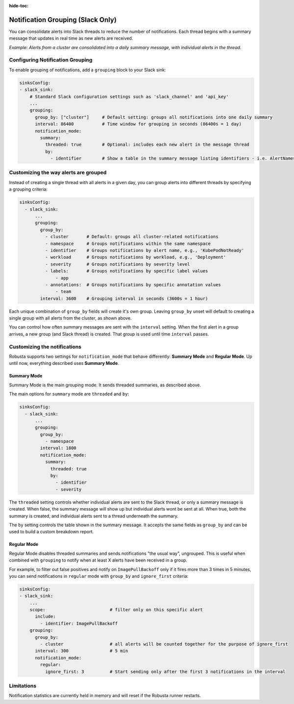 :hide-toc:

Notification Grouping (Slack Only)
=========================================================

You can consolidate alerts into Slack threads to reduce the number of notifications.
Each thread begins with a summary message that updates in real time as new alerts are received.

.. image:: /images/notification-grouping.png
   :width: 600px
   :align: center

*Example: Alerts from a cluster are consolidated into a daily summary message, with individual alerts in the thread.*

Configuring Notification Grouping
----------------------------------

To enable grouping of notifications, add a ``grouping`` block to your Slack sink:

.. code-block:: yaml

    sinksConfig:
    - slack_sink:
        # Standard Slack configuration settings such as 'slack_channel' and 'api_key'
        ...
        grouping:
          group_by: ["cluster"]     # Default setting: groups all notifications into one daily summary
          interval: 86400           # Time window for grouping in seconds (86400s = 1 day)
          notification_mode:
            summary:
              threaded: true        # Optional: includes each new alert in the message thread
              by:
                - identifier        # Show a table in the summary message listing identifiers - i.e. AlertNames

Customizing the way alerts are grouped
-------------------------------------------

Instead of creating a single thread with all alerts in a given day, you can group alerts into different threads by specifying a grouping criteria:

.. code-block:: yaml

    sinksConfig:
      - slack_sink:
          ...
          grouping:
            group_by:
              - cluster       # Default: groups all cluster-related notifications
              - namespace     # Groups notifications within the same namespace
              - identifier    # Groups notifications by alert name, e.g., 'KubePodNotReady'
              - workload      # Groups notifications by workload, e.g., 'Deployment'
              - severity      # Groups notifications by severity level
              - labels:       # Groups notifications by specific label values
                  - app
              - annotations:  # Groups notifications by specific annotation values
                  - team
            interval: 3600    # Grouping interval in seconds (3600s = 1 hour)

Each unique combination of ``group_by`` fields will create it's own group.
Leaving ``group_by`` unset will default to creating a single group with all alerts from the cluster, as shown above.

You can control how often summary messages are sent with the ``interval`` setting. When the first alert in a group arrives, a new group (and Slack thread) is created. That group is used until time ``interval`` passes.

Customizing the notifications
-------------------------------

Robusta supports two settings for ``notification_mode`` that behave differently: **Summary Mode** and **Regular Mode**. Up until now, everything described uses **Summary Mode**.

Summary Mode
**************
Summary Mode is the main grouping mode. It sends threaded summaries, as described above.

The main options for ``summary`` mode are ``threaded`` and ``by``:

.. code-block:: yaml

    sinksConfig:
      - slack_sink:
          ...
          grouping:
            group_by:
              - namespace
            interval: 1800
            notification_mode:
              summary:
                threaded: true
                by:
                  - identifier
                  - severity

The ``threaded`` setting controls whether individual alerts are sent to the Slack thread, or only a summary message is created. When false, the summary message will show up but individual alerts wont be sent at all. When true, both the summary is created, and individual alerts sent to a thread underneath the summary.

The ``by`` setting controls the table shown in the summary message. It accepts the same fields as ``group_by`` and can be used to build a custom breakdown report.

Regular Mode
**************
Regular Mode disables threaded summaries and sends notifications "the usual way", ungrouped. This is useful when combined with  ``grouping`` to notify when at least X alerts have been received in a group.

For example, to filter out false positives and notify on ``ImagePullBackoff`` only if it fires more than 3 times in 5 minutes, you can send notifications in ``regular`` mode  with ``group_by`` and ``ignore_first`` criteria:

.. code-block::

    sinksConfig:
    - slack_sink:
        ...
        scope:                         # filter only on this specific alert
          include:
            - identifier: ImagePullBackoff
        grouping:
          group_by:
            - cluster                  # all alerts will be counted together for the purpose of ignore_first
          interval: 300                # 5 min
          notification_mode:
            regular:
              ignore_first: 3          # Start sending only after the first 3 notifications in the interval

Limitations
---------------
Notification statistics are currently held in memory and will reset if the Robusta runner restarts.
